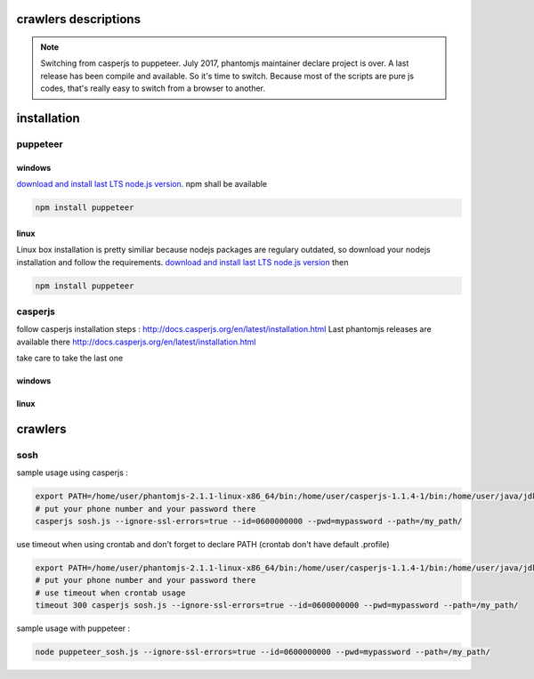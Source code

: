 crawlers descriptions
=====================


.. note:: Switching from casperjs to puppeteer. July 2017, phantomjs maintainer declare project is over. A last release
          has been compile and available. So it's time to switch.
          Because most of the scripts are pure js codes, that's really easy to switch from a browser to another.

installation
============


puppeteer
---------

windows
^^^^^^^

`download and install last LTS node.js version <https://nodejs.org/en/download>`_.
npm shall be available


.. code-block:: shell

        npm install puppeteer


linux
^^^^^
Linux box installation is pretty similiar because nodejs packages are regulary outdated, so download
your nodejs installation and follow the requirements.
`download and install last LTS node.js version <https://nodejs.org/en/download>`_ then 

.. code-block:: shell

        npm install puppeteer

casperjs
--------

follow casperjs installation steps : http://docs.casperjs.org/en/latest/installation.html
Last phantomjs releases are available there http://docs.casperjs.org/en/latest/installation.html

take care to take the last one

windows
^^^^^^^

linux
^^^^^


crawlers
========


sosh
----

sample usage using casperjs :

.. code-block:: shell

        export PATH=/home/user/phantomjs-2.1.1-linux-x86_64/bin:/home/user/casperjs-1.1.4-1/bin:/home/user/java/jdk1.8.0/bin:/usr/local/sbin:/usr/local/bin:/usr/sbin:/usr/bin:/sbin:/bin:/usr/games:/usr/local/games
        # put your phone number and your password there
        casperjs sosh.js --ignore-ssl-errors=true --id=0600000000 --pwd=mypassword --path=/my_path/

use timeout when using crontab and don't forget to declare PATH (crontab don't have default .profile)

.. code-block:: shell

        export PATH=/home/user/phantomjs-2.1.1-linux-x86_64/bin:/home/user/casperjs-1.1.4-1/bin:/home/user/java/jdk1.8.0/bin:/usr/local/sbin:/usr/local/bin:/usr/sbin:/usr/bin:/sbin:/bin:/usr/games:/usr/local/games
        # put your phone number and your password there
        # use timeout when crontab usage
        timeout 300 casperjs sosh.js --ignore-ssl-errors=true --id=0600000000 --pwd=mypassword --path=/my_path/


sample usage with puppeteer :


.. code-block:: shell

        node puppeteer_sosh.js --ignore-ssl-errors=true --id=0600000000 --pwd=mypassword --path=/my_path/



